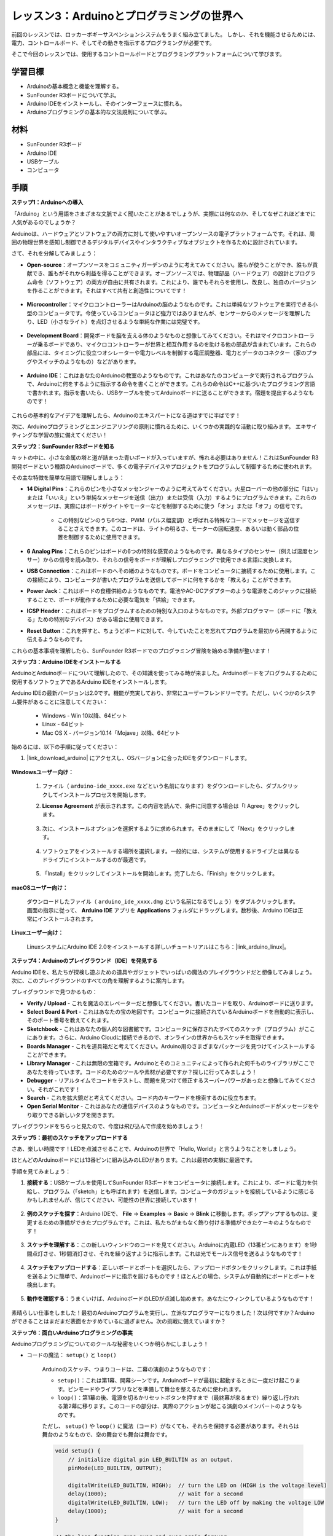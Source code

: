 レッスン3：Arduinoとプログラミングの世界へ
=====================================================

前回のレッスンでは、ロッカーボギーサスペンションシステムをうまく組み立てました。
しかし、それを機能させるためには、電力、コントロールボード、そしてその動きを指示するプログラミングが必要です。

そこで今回のレッスンでは、使用するコントロールボードとプログラミングプラットフォームについて学びます。

.. image:: img/upload_blink.gif

学習目標
---------------------

* Arduinoの基本概念と機能を理解する。
* SunFounder R3ボードについて学ぶ。
* Arduino IDEをインストールし、そのインターフェースに慣れる。
* Arduinoプログラミングの基本的な文法規則について学ぶ。



材料
--------------------

* SunFounder R3ボード
* Arduino IDE
* USBケーブル
* コンピュータ

手順
-----------

**ステップ1：Arduinoへの導入**

「Arduino」という用語をさまざまな文脈でよく聞いたことがあるでしょうが、実際には何なのか、そしてなぜこれほどまでに人気があるのでしょうか？

Arduinoは、ハードウェアとソフトウェアの両方に対して使いやすいオープンソースの電子プラットフォームです。それは、周囲の物理世界を感知し制御できるデジタルデバイスやインタラクティブなオブジェクトを作るために設計されています。

さて、それを分解してみましょう：

* **Open-source**：オープンソースをコミュニティガーデンのように考えてみてください。誰もが使うことができ、誰もが貢献でき、誰もがそれから利益を得ることができます。オープンソースでは、物理部品（ハードウェア）の設計とプログラム命令（ソフトウェア）の両方が自由に共有されます。これにより、誰でもそれらを使用し、改良し、独自のバージョンを作ることができます。それはすべて共有と創造性についてです！

    .. image:: img/arduino_oscomm.png
        :width: 400
        :align: center

* **Microcontroller**：マイクロコントローラーはArduinoの脳のようなものです。これは単純なソフトウェアを実行できる小型のコンピュータです。今使っているコンピュータほど強力ではありませんが、センサーからのメッセージを理解したり、LED（小さなライト）を点灯させるような単純な作業には完璧です。

    .. image:: img/arduino_micro.jpg
        :width: 500
        :align: center

* **Development Board**：開発ボードを脳を支える体のようなものと想像してみてください。それはマイクロコントローラーが乗るボードであり、マイクロコントローラーが世界と相互作用するのを助ける他の部品が含まれています。これらの部品には、タイミングに役立つオシレーターや電力レベルを制御する電圧調整器、電力とデータのコネクター（家のプラグやスイッチのようなもの）などがあります。

    .. image:: img/arduino_board.png
        :width: 600
        :align: center

* **Arduino IDE**：これはあなたのArduinoの教室のようなものです。これはあなたのコンピュータで実行されるプログラムで、Arduinoに何をするように指示する命令を書くことができます。これらの命令はC++に基づいたプログラミング言語で書かれます。指示を書いたら、USBケーブルを使ってArduinoボードに送ることができます。宿題を提出するようなものです！

    .. image:: img/arduino_ide_icon.png
        :width: 200
        :align: center

これらの基本的なアイデアを理解したら、Arduinoのエキスパートになる道はすでに半ばです！

次に、Arduinoプログラミングとエンジニアリングの原則に慣れるために、いくつかの実践的な活動に取り組みます。
エキサイティングな学習の旅に備えてください！




**ステップ2：SunFounder R3ボードを知る**

キットの中に、小さな金属の塔と道が詰まった青いボードが入っていますが、怖れる必要はありません！これはSunFounder R3開発ボードという種類のArduinoボードで、多くの電子デバイスやプロジェクトをプログラムして制御するために使われます。

その主な特徴を簡単な用語で理解しましょう：

.. image:: img/sf_r3.jpg
    :width: 800

* **14 Digital Pins**：これらのピンを小さなメッセンジャーのように考えてみてください。火星ローバーの他の部分に「はい」または「いいえ」という単純なメッセージを送信（出力）または受信（入力）するようにプログラムできます。これらのメッセージは、実際にはボードがライトやモーターなどを制御するために使う「オン」または「オフ」の信号です。

    * この特別なピンのうち6つは、PWM（パルス幅変調）と呼ばれる特殊なコードでメッセージを送信することさえできます。このコードは、ライトの明るさ、モーターの回転速度、あるいは動く部品の位置を制御するために使用できます。


* **6 Analog Pins**：これらのピンはボードの6つの特別な感覚のようなものです。異なるタイプのセンサー（例えば温度センサー）からの信号を読み取り、それらの信号をボードが理解しプログラミングで使用できる言語に変換します。

* **USB Connection**：これはボードのへその緒のようなものです。ボードをコンピュータに接続するために使用します。この接続により、コンピュータが書いたプログラムを送信してボードに何をするかを「教える」ことができます。

* **Power Jack**：これはボードの食糧供給のようなものです。電池やAC-DCアダプターのような電源をこのジャックに接続することで、ボードが動作するために必要な電気を「供給」できます。

* **ICSP Header**：これはボードをプログラムするための特別な入口のようなものです。外部プログラマー（ボードに「教える」ための特別なデバイス）がある場合に使用できます。

* **Reset Button**：これを押すと、ちょうどボードに対して、今していたことを忘れてプログラムを最初から再開するように伝えるようなものです。

これらの基本事項を理解したら、SunFounder R3ボードでのプログラミング冒険を始める準備が整います！

**ステップ3：Arduino IDEをインストールする**

ArduinoとArduinoボードについて理解したので、その知識を使ってみる時が来ました。Arduinoボードをプログラムするために使用するソフトウェアであるArduino IDEをインストールします。

Arduino IDEの最新バージョンは2.0です。機能が充実しており、非常にユーザーフレンドリーです。ただし、いくつかのシステム要件があることに注意してください：

    * Windows - Win 10以降、64ビット
    * Linux - 64ビット
    * Mac OS X - バージョン10.14「Mojave」以降、64ビット

始めるには、以下の手順に従ってください：

#. |link_download_arduino| にアクセスし、OSバージョンに合ったIDEをダウンロードします。

    .. image:: img/sp_001.png

**Windowsユーザー向け：**

    #. ファイル（ ``arduino-ide_xxxx.exe`` などという名前になります）をダウンロードしたら、ダブルクリックしてインストールプロセスを開始します。

    #. **License Agreement** が表示されます。この内容を読んで、条件に同意する場合は「I Agree」をクリックします。

        .. image:: img/sp_002.png

    #. 次に、インストールオプションを選択するように求められます。そのままにして「Next」をクリックします。

        .. image:: img/sp_003.png

    #. ソフトウェアをインストールする場所を選択します。一般的には、システムが使用するドライブとは異なるドライブにインストールするのが最適です。

        .. image:: img/sp_004.png

    #. 「Install」をクリックしてインストールを開始します。完了したら、「Finish」をクリックします。

        .. image:: img/sp_005.png


**macOSユーザー向け：**

    ダウンロードしたファイル（ ``arduino_ide_xxxx.dmg`` という名前になるでしょう）をダブルクリックします。画面の指示に従って、 **Arduino IDE** アプリを **Applications** フォルダにドラッグします。数秒後、Arduino IDEは正常にインストールされます。

    .. image:: img/macos_install_ide.png
        :width: 800

**Linuxユーザー向け：**

    LinuxシステムにArduino IDE 2.0をインストールする詳しいチュートリアルはこちら：|link_arduino_linux|。
    

**ステップ4：Arduinoのプレイグラウンド（IDE）を発見する**

Arduino IDEを、私たちが探検し遊ぶための道具やガジェットでいっぱいの魔法のプレイグラウンドだと想像してみましょう。次に、このプレイグラウンドのすべての角を理解するように案内します。


.. image:: img/ide-2-overview.png
    :width: 800

プレイグラウンドで見つかるもの：

* **Verify / Upload** - これを魔法のエレベーターだと想像してください。書いたコードを取り、Arduinoボードに送ります。
* **Select Board & Port** - これはあなたの宝の地図です。コンピュータに接続されているArduinoボードを自動的に表示し、そのポート番号を教えてくれます。
* **Sketchbook** - これはあなたの個人的な図書館です。コンピュータに保存されたすべてのスケッチ（プログラム）がここにあります。さらに、Arduino Cloudに接続できるので、オンラインの世界からもスケッチを取得できます。
* **Boards Manager** - これを道具箱だと考えてください。Arduino用のさまざまなパッケージを見つけてインストールすることができます。
* **Library Manager** - これは無限の宝箱です。Arduinoとそのコミュニティによって作られた何千ものライブラリがここであなたを待っています。コードのためのツールや素材が必要ですか？探しに行ってみましょう！
* **Debugger** - リアルタイムでコードをテストし、問題を見つけて修正するスーパーパワーがあったと想像してみてください。それがこれです！
* **Search** - これを拡大鏡だと考えてください。コード内のキーワードを検索するのに役立ちます。
* **Open Serial Monitor** - これはあなたの通信デバイスのようなものです。コンピュータとArduinoボードがメッセージをやり取りできる新しいタブを開きます。

プレイグラウンドをちらっと見たので、今度は飛び込んで作成を始めましょう！


**ステップ5：最初のスケッチをアップロードする**

さあ、楽しい時間です！LEDを点滅させることで、Arduinoの世界で「Hello, World!」と言うようなことをしましょう。

ほとんどのArduinoボードには13番ピンに組み込みのLEDがあります。これは最初の実験に最適です。

.. image:: img/1_led.jpg
    :width: 400
    :align: center

手順を見てみましょう：

#. **接続する**：USBケーブルを使用してSunFounder R3ボードをコンピュータに接続します。これにより、ボードに電力を供給し、プログラム（「sketch」とも呼ばれます）を送信します。コンピュータのガジェットを接続しているように感じるかもしれませんが、信じてください、可能性の世界に接続しています！

    .. image:: img/connect_board_pc.gif

#. **例のスケッチを探す**：Arduino IDEで、 **File** -> **Examples** -> **Basic** -> **Blink** に移動します。ポップアップするものは、変更するための準備ができたプログラムです。これは、私たちがまもなく飾り付ける準備ができたケーキのようなものです！

    .. image:: img/open_blink.png

#. **スケッチを理解する**：この新しいウィンドウのコードを見てください。Arduinoに内蔵LED（13番ピンにあります）を1秒間点灯させ、1秒間消灯させ、それを繰り返すように指示します。これは光でモールス信号を送るようなものです！

    .. image:: img/led_blink.png

#. **スケッチをアップロードする**：正しいボードとポートを選択したら、アップロードボタンをクリックします。これは手紙を送るように簡単で、Arduinoボードに指示を届けるものです！ほとんどの場合、システムが自動的にボードとポートを検出します。

    .. image:: img/upload_blink.gif

#. **動作を確認する**：うまくいけば、ArduinoボードのLEDが点滅し始めます。あなたにウィンクしているようなものです！

    .. image:: img/blink_led.gif

素晴らしい仕事をしました！最初のArduinoプログラムを実行し、立派なプログラマーになりました！次は何ですか？Arduinoができることはまだまだ表面をかすめているに過ぎません。次の挑戦に備えていますか？



**ステップ6：面白いArduinoプログラミングの事実**

Arduinoプログラミングについてのクールな秘密をいくつか明らかにしましょう！

* コードの魔法： ``setup()`` と ``loop()``

    Arduinoのスケッチ、つまりコードは、二幕の演劇のようなものです：

    * ``setup()``：これは第1幕、開幕シーンです。Arduinoボードが最初に起動するときに一度だけ起こります。ピンモードやライブラリなどを準備して舞台を整えるために使われます。
    * ``loop()``：第1幕の後、電源を切るかリセットボタンを押すまで（最終幕が来るまで）繰り返し行われる第2幕に移ります。このコードの部分は、実際のアクションが起こる演劇のメインパートのようなものです。

    ただし、 ``setup()`` や ``loop()`` に魔法（コード）がなくても、それらを保持する必要があります。それらは舞台のようなもので、空の舞台でも舞台は舞台です。

    .. code-block:: arduino
    
        void setup() {
            // initialize digital pin LED_BUILTIN as an output.
            pinMode(LED_BUILTIN, OUTPUT);

            digitalWrite(LED_BUILTIN, HIGH);  // turn the LED on (HIGH is the voltage level)
            delay(1000);                      // wait for a second
            digitalWrite(LED_BUILTIN, LOW);   // turn the LED off by making the voltage LOW
            delay(1000);                      // wait for a second
        }

        // the loop function runs over and over again forever
        void loop() {

        }

* コーディングの句読点

    物語のように、Arduinoは特別な句読点を使ってコードの意味を理解します：

    * ``セミコロン(;)``：これは物語の終わりのようなものです。Arduinoに「このアクションは終わりました。次は何ですか？」と伝えます。
    * ``中括弧 {}``：これは章の始まりと終わりのようなものです。コードの断片をまとめ、セクションが始まるところと終わるところをマークします。
    
    これらの句読点を忘れてしまった場合でも心配しないでください！Arduinoは親切な先生のように、あなたの作業をチェックし、間違いがどこにあるかを指摘し、それを修正する方法を教えてくれます。これも学びの冒険の一部です！

    .. image:: img/blink_error.gif


* 機能について

    これらの機能を魔法の呪文だと想像してみてください。それぞれの呪文にはArduinoの冒険で特定の効果があります：

    * ``pinMode()``：この呪文はピンが入力(INPUT)か出力(OUTPUT)かを決めます。物語の中のキャラクターが話す（OUTPUT）か聞く（INPUT）かを決めるようなものです。
    * ``digitalWrite()``：この呪文はピンをHIGH（オン）かLOW（オフ）に切り替えます。まるで魔法のライトをオンとオフに切り替えるようなものです。
    * ``delay()``：この呪文はArduinoを一定の時間だけ一時停止させます。物語の途中で短い昼寝をするようなものです。
    
    魔法の本のように、これらの呪文やその他多くの呪文を |link_arduino_web| で見つけることができます。知っている呪文が多ければ多いほど、Arduinoの冒険はよりエキサイティングになります！

* コメント：私たちの秘密のメッセージ

    コーディングにも ``comments`` と呼ばれる秘密の言語があります。これは ``//`` や ``/* */`` を使ってコードに書き込むメッセージです。魔法の部分は何かというと、Arduinoはこれらを完全に無視することです！コードの難しい部分が何をしているのかを自分自身や他人に説明するためのメモを残すのに最適な場所です。

* コードの読みやすさ：コードをフレンドリーにする

    コードはどんな方法で書いても構いませんが（例えば、セミコロンを別の行に置いてもエラーにはなりません）、コードの読みやすさを心に留めておくことが重要です。

    .. image:: img/blink_noerror.gif

    良い物語を書くように、コードを書く方法によって、読むのが楽しく簡単になったり、退屈で難しくなったりします。コードをよりフレンドリーにする方法は以下の通りです：

    * 適切なインデントを使って文章を整然とした段落に整理します。読者が一つのセクションが終わり、別のセクションが始まることを理解するのに役立ちます。
    * 意味のある変数名を使用します。物語でキャラクターを適切な名前で呼ぶようなものです。
    * 関数を小さくシンプルに保ちます。本の短くて甘い章のようなものです。
    * 難しい部分にコメントを残します。難しい言葉を説明するための脚注を残すようなものです。

覚えておいてください、私たちは機械のためだけでなく、人間のためにもコードを書いているので、わかりやすいストーリーを伝えるようにしましょう！


**ステップ7：振り返りと改善**

私たちの旅を振り返ることで、探索の喧騒の中で見落としがちな洞察を得ることができます。自分に問いかけてみてください：

* このArduinoの冒険で最も興味深かった部分は何でしたか？
* 途中でどのような課題に直面しましたか？それらをどのように乗り越えましたか？
* ArduinoやArduino IDEが何をするものか、Arduinoコードをどのように実行するかを友人に説明できますか？
* 最初のArduinoプログラミング体験をどのように表現しますか？
* Arduinoについてもっと何を学びたいですか？

これらの質問について考えることで、理解を深め、将来の探索の準備が整います。常に覚えておいてください、振り返りに「間違った」答えはありません - 結局のところ、それはあなた自身の個人的な旅なのですから！
